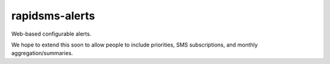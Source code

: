 rapidsms-alerts
===============

Web-based configurable alerts.

We hope to extend this soon to allow people to include priorities, SMS subscriptions, and monthly aggregation/summaries.
